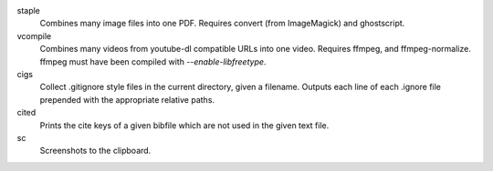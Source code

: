 staple
    Combines many image files into one PDF. Requires convert (from ImageMagick)
    and ghostscript.
vcompile
    Combines many videos from youtube-dl compatible URLs into one video.
    Requires ffmpeg, and ffmpeg-normalize. ffmpeg must have been compiled with
    `--enable-libfreetype`.
cigs
    Collect .gitignore style files in the current directory, given a filename.
    Outputs each line of each .ignore file prepended with the appropriate
    relative paths.
cited
    Prints the cite keys of a given bibfile which are not used in the given text
    file.
sc
    Screenshots to the clipboard.
